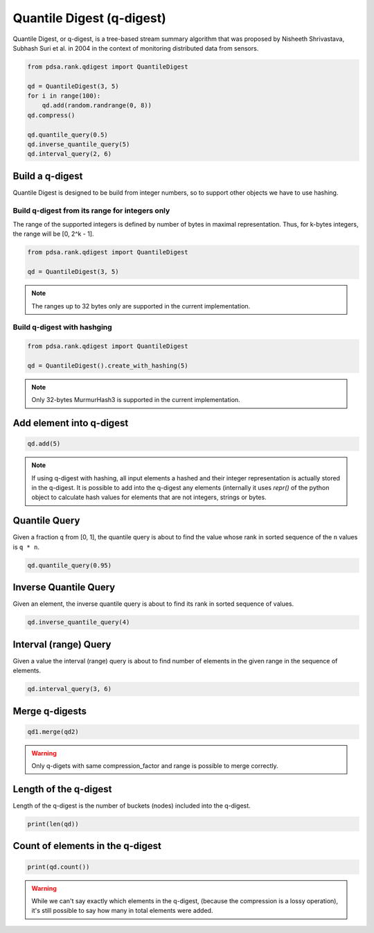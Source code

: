 Quantile Digest (q-digest)
============================

Quantile Digest, or q-digest, is a tree-based stream summary algorithm
that was proposed by Nisheeth Shrivastava, Subhash Suri et al. in
2004 in the context of monitoring distributed data
from sensors.


.. code:: python

    from pdsa.rank.qdigest import QuantileDigest

    qd = QuantileDigest(3, 5)
    for i in range(100):
        qd.add(random.randrange(0, 8))
    qd.compress()

    qd.quantile_query(0.5)
    qd.inverse_quantile_query(5)
    qd.interval_query(2, 6)


Build a q-digest
----------------

Quantile Digest is designed to be build from integer numbers, so to
support other objects we have to use hashing.


Build q-digest from its range for integers only
~~~~~~~~~~~~~~~~~~~~~~~~~~~~~~~~~~~~~~~~~~~~~~~~

The range of the supported integers is defined by number of bytes in
maximal representation. Thus, for k-bytes integers, the range will
be [0, 2^k - 1].

.. code:: python

   from pdsa.rank.qdigest import QuantileDigest

   qd = QuantileDigest(3, 5)


.. note::

   The ranges up to 32 bytes only are supported in the current implementation.



Build q-digest with hashging
~~~~~~~~~~~~~~~~~~~~~~~~~~~~~


.. code:: python

   from pdsa.rank.qdigest import QuantileDigest

   qd = QuantileDigest().create_with_hashing(5)


.. note::

   Only 32-bytes MurmurHash3 is supported in the current implementation.


Add element into q-digest
-----------------------------


.. code:: python

    qd.add(5)


.. note::

   If using q-digest with hashing, all input elements a hashed and their
   integer representation is actually stored in the q-digest.
   It is possible to add into the q-digest any elements (internally
   it uses *repr()* of the python object to calculate hash values for
   elements that are not integers, strings or bytes.



Quantile Query
---------------

Given a fraction ``q`` from [0, 1], the quantile query
is about to find the value whose rank in sorted sequence
of the ``n`` values is ``q * n``.


.. code:: python

    qd.quantile_query(0.95)


Inverse Quantile Query
-----------------------

Given an element, the inverse quantile query
is about to find its rank in sorted sequence of values.

.. code:: python

    qd.inverse_quantile_query(4)


Interval (range) Query
-----------------------

Given a value the interval (range) query
is about to find number of elements in the given range
in the sequence of elements.

.. code:: python

    qd.interval_query(3, 6)


Merge q-digests
----------------

.. code:: python

    qd1.merge(qd2)


.. warning::

   Only q-digets with same compression_factor and range is possible to merge correctly.



Length of the q-digest
----------------------

Length of the q-digest is the number of buckets (nodes) included into the q-digest.


.. code:: python

    print(len(qd))



Count of elements in the q-digest
---------------------------------------

.. code:: python

    print(qd.count())


.. warning::

    While we can't say exactly which elements in the q-digest,
    (because the compression is a lossy operation), it's still
    possible to say how many in total elements were added.